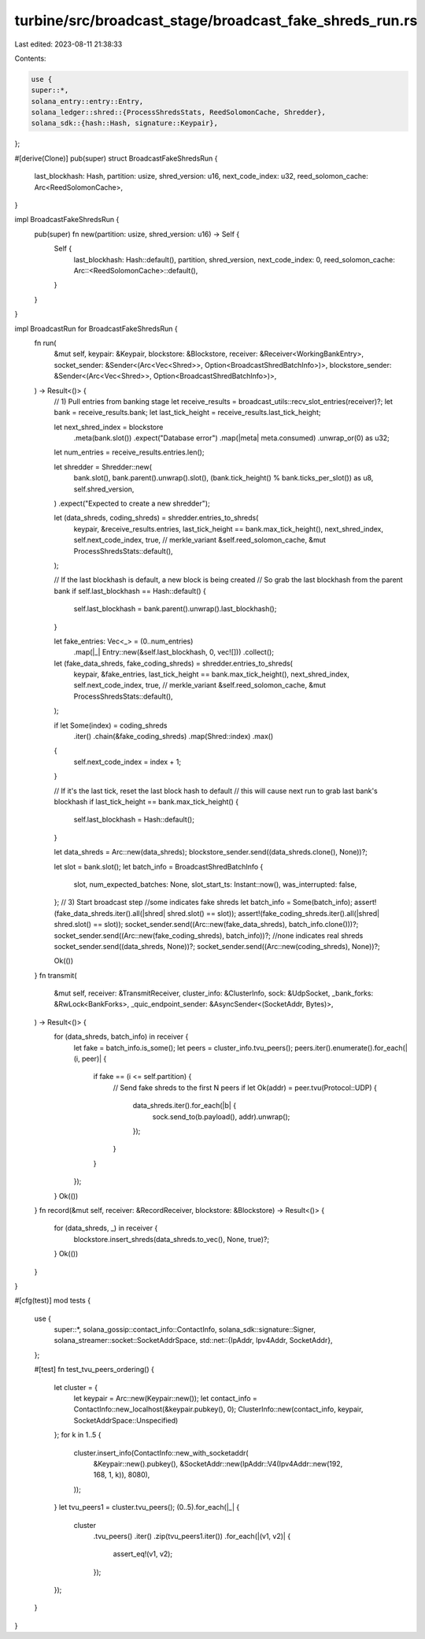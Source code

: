 turbine/src/broadcast_stage/broadcast_fake_shreds_run.rs
========================================================

Last edited: 2023-08-11 21:38:33

Contents:

.. code-block:: rs

    use {
    super::*,
    solana_entry::entry::Entry,
    solana_ledger::shred::{ProcessShredsStats, ReedSolomonCache, Shredder},
    solana_sdk::{hash::Hash, signature::Keypair},
};

#[derive(Clone)]
pub(super) struct BroadcastFakeShredsRun {
    last_blockhash: Hash,
    partition: usize,
    shred_version: u16,
    next_code_index: u32,
    reed_solomon_cache: Arc<ReedSolomonCache>,
}

impl BroadcastFakeShredsRun {
    pub(super) fn new(partition: usize, shred_version: u16) -> Self {
        Self {
            last_blockhash: Hash::default(),
            partition,
            shred_version,
            next_code_index: 0,
            reed_solomon_cache: Arc::<ReedSolomonCache>::default(),
        }
    }
}

impl BroadcastRun for BroadcastFakeShredsRun {
    fn run(
        &mut self,
        keypair: &Keypair,
        blockstore: &Blockstore,
        receiver: &Receiver<WorkingBankEntry>,
        socket_sender: &Sender<(Arc<Vec<Shred>>, Option<BroadcastShredBatchInfo>)>,
        blockstore_sender: &Sender<(Arc<Vec<Shred>>, Option<BroadcastShredBatchInfo>)>,
    ) -> Result<()> {
        // 1) Pull entries from banking stage
        let receive_results = broadcast_utils::recv_slot_entries(receiver)?;
        let bank = receive_results.bank;
        let last_tick_height = receive_results.last_tick_height;

        let next_shred_index = blockstore
            .meta(bank.slot())
            .expect("Database error")
            .map(|meta| meta.consumed)
            .unwrap_or(0) as u32;

        let num_entries = receive_results.entries.len();

        let shredder = Shredder::new(
            bank.slot(),
            bank.parent().unwrap().slot(),
            (bank.tick_height() % bank.ticks_per_slot()) as u8,
            self.shred_version,
        )
        .expect("Expected to create a new shredder");

        let (data_shreds, coding_shreds) = shredder.entries_to_shreds(
            keypair,
            &receive_results.entries,
            last_tick_height == bank.max_tick_height(),
            next_shred_index,
            self.next_code_index,
            true, // merkle_variant
            &self.reed_solomon_cache,
            &mut ProcessShredsStats::default(),
        );

        // If the last blockhash is default, a new block is being created
        // So grab the last blockhash from the parent bank
        if self.last_blockhash == Hash::default() {
            self.last_blockhash = bank.parent().unwrap().last_blockhash();
        }

        let fake_entries: Vec<_> = (0..num_entries)
            .map(|_| Entry::new(&self.last_blockhash, 0, vec![]))
            .collect();

        let (fake_data_shreds, fake_coding_shreds) = shredder.entries_to_shreds(
            keypair,
            &fake_entries,
            last_tick_height == bank.max_tick_height(),
            next_shred_index,
            self.next_code_index,
            true, // merkle_variant
            &self.reed_solomon_cache,
            &mut ProcessShredsStats::default(),
        );

        if let Some(index) = coding_shreds
            .iter()
            .chain(&fake_coding_shreds)
            .map(Shred::index)
            .max()
        {
            self.next_code_index = index + 1;
        }

        // If it's the last tick, reset the last block hash to default
        // this will cause next run to grab last bank's blockhash
        if last_tick_height == bank.max_tick_height() {
            self.last_blockhash = Hash::default();
        }

        let data_shreds = Arc::new(data_shreds);
        blockstore_sender.send((data_shreds.clone(), None))?;

        let slot = bank.slot();
        let batch_info = BroadcastShredBatchInfo {
            slot,
            num_expected_batches: None,
            slot_start_ts: Instant::now(),
            was_interrupted: false,
        };
        // 3) Start broadcast step
        //some indicates fake shreds
        let batch_info = Some(batch_info);
        assert!(fake_data_shreds.iter().all(|shred| shred.slot() == slot));
        assert!(fake_coding_shreds.iter().all(|shred| shred.slot() == slot));
        socket_sender.send((Arc::new(fake_data_shreds), batch_info.clone()))?;
        socket_sender.send((Arc::new(fake_coding_shreds), batch_info))?;
        //none indicates real shreds
        socket_sender.send((data_shreds, None))?;
        socket_sender.send((Arc::new(coding_shreds), None))?;

        Ok(())
    }
    fn transmit(
        &mut self,
        receiver: &TransmitReceiver,
        cluster_info: &ClusterInfo,
        sock: &UdpSocket,
        _bank_forks: &RwLock<BankForks>,
        _quic_endpoint_sender: &AsyncSender<(SocketAddr, Bytes)>,
    ) -> Result<()> {
        for (data_shreds, batch_info) in receiver {
            let fake = batch_info.is_some();
            let peers = cluster_info.tvu_peers();
            peers.iter().enumerate().for_each(|(i, peer)| {
                if fake == (i <= self.partition) {
                    // Send fake shreds to the first N peers
                    if let Ok(addr) = peer.tvu(Protocol::UDP) {
                        data_shreds.iter().for_each(|b| {
                            sock.send_to(b.payload(), addr).unwrap();
                        });
                    }
                }
            });
        }
        Ok(())
    }
    fn record(&mut self, receiver: &RecordReceiver, blockstore: &Blockstore) -> Result<()> {
        for (data_shreds, _) in receiver {
            blockstore.insert_shreds(data_shreds.to_vec(), None, true)?;
        }
        Ok(())
    }
}

#[cfg(test)]
mod tests {
    use {
        super::*,
        solana_gossip::contact_info::ContactInfo,
        solana_sdk::signature::Signer,
        solana_streamer::socket::SocketAddrSpace,
        std::net::{IpAddr, Ipv4Addr, SocketAddr},
    };

    #[test]
    fn test_tvu_peers_ordering() {
        let cluster = {
            let keypair = Arc::new(Keypair::new());
            let contact_info = ContactInfo::new_localhost(&keypair.pubkey(), 0);
            ClusterInfo::new(contact_info, keypair, SocketAddrSpace::Unspecified)
        };
        for k in 1..5 {
            cluster.insert_info(ContactInfo::new_with_socketaddr(
                &Keypair::new().pubkey(),
                &SocketAddr::new(IpAddr::V4(Ipv4Addr::new(192, 168, 1, k)), 8080),
            ));
        }
        let tvu_peers1 = cluster.tvu_peers();
        (0..5).for_each(|_| {
            cluster
                .tvu_peers()
                .iter()
                .zip(tvu_peers1.iter())
                .for_each(|(v1, v2)| {
                    assert_eq!(v1, v2);
                });
        });
    }
}


